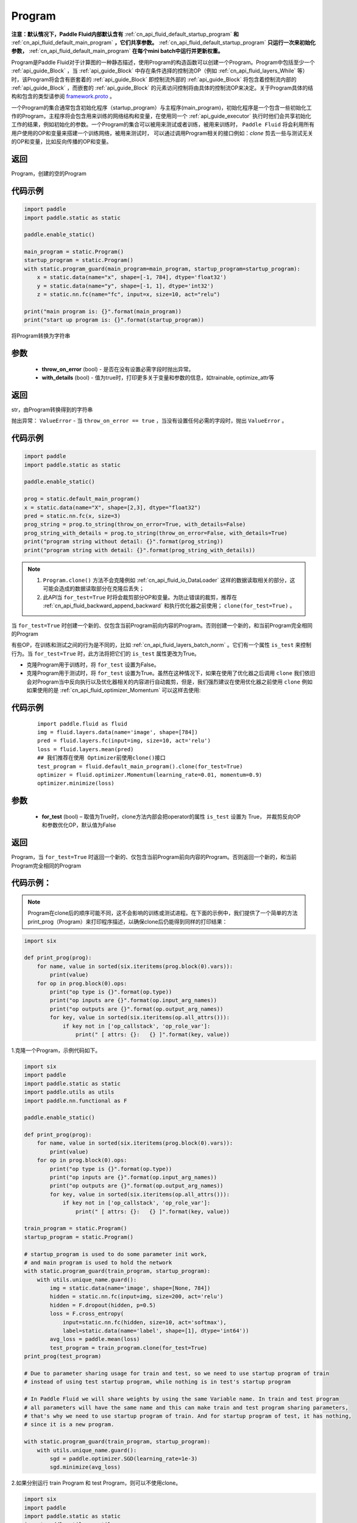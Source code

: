 .. _cn_api_fluid_Program:

Program
-------------------------------

.. py:class::  paddle.static.Program


**注意：默认情况下，Paddle Fluid内部默认含有** :ref:`cn_api_fluid_default_startup_program` **和** :ref:`cn_api_fluid_default_main_program` **，它们共享参数。** :ref:`cn_api_fluid_default_startup_program` **只运行一次来初始化参数，** :ref:`cn_api_fluid_default_main_program` **在每个mini batch中运行并更新权重。**

Program是Paddle Fluid对于计算图的一种静态描述，使用Program的构造函数可以创建一个Program。Program中包括至少一个 :ref:`api_guide_Block` ，当 :ref:`api_guide_Block` 中存在条件选择的控制流OP（例如 :ref:`cn_api_fluid_layers_While` 等）时，该Program将会含有嵌套着的 :ref:`api_guide_Block` 即控制流外部的 :ref:`api_guide_Block` 将包含着控制流内部的 :ref:`api_guide_Block` ，而嵌套的 :ref:`api_guide_Block` 的元素访问控制将由具体的控制流OP来决定。关于Program具体的结构和包含的类型请参阅 `framework.proto <https://github.com/PaddlePaddle/Paddle/blob/develop/paddle/fluid/framework/framework.proto>`_
。

一个Program的集合通常包含初始化程序（startup_program）与主程序(main_program)，初始化程序是一个包含一些初始化工作的Program，主程序将会包含用来训练的网络结构和变量，在使用同一个 :ref:`api_guide_executor` 执行时他们会共享初始化工作的结果，例如初始化的参数。一个Program的集合可以被用来测试或者训练，被用来训练时， ``Paddle Fluid`` 将会利用所有用户使用的OP和变量来搭建一个训练网络，被用来测试时， 可以通过调用Program相关的接口例如：`clone` 剪去一些与测试无关的OP和变量，比如反向传播的OP和变量。


返回
:::::::::
Program，创建的空的Program

代码示例
::::::::::

.. code-block:: python

    import paddle
    import paddle.static as static

    paddle.enable_static()

    main_program = static.Program()
    startup_program = static.Program()
    with static.program_guard(main_program=main_program, startup_program=startup_program):
        x = static.data(name="x", shape=[-1, 784], dtype='float32')
        y = static.data(name="y", shape=[-1, 1], dtype='int32')
        z = static.nn.fc(name="fc", input=x, size=10, act="relu")

    print("main program is: {}".format(main_program))
    print("start up program is: {}".format(startup_program))


.. py:method:: to_string(throw_on_error, with_details=False)

将Program转换为字符串

参数
::::::::::
 - **throw_on_error** (bool) - 是否在没有设置必需字段时抛出异常。
 - **with_details** (bool) - 值为true时，打印更多关于变量和参数的信息，如trainable, optimize_attr等

返回
::::::::::
str，由Program转换得到的字符串

抛出异常： ``ValueError`` - 当 ``throw_on_error == true`` ，当没有设置任何必需的字段时，抛出 ``ValueError`` 。

代码示例
::::::::::

.. code-block:: python

        import paddle
        import paddle.static as static

        paddle.enable_static()

        prog = static.default_main_program()
        x = static.data(name="X", shape=[2,3], dtype="float32")
        pred = static.nn.fc(x, size=3)
        prog_string = prog.to_string(throw_on_error=True, with_details=False)
        prog_string_with_details = prog.to_string(throw_on_error=False, with_details=True)
        print("program string without detail: {}".format(prog_string))
        print("program string with detail: {}".format(prog_string_with_details))

.. py:method:: clone(for_test=False)

.. note::
    1. ``Program.clone()`` 方法不会克隆例如  :ref:`cn_api_fluid_io_DataLoader` 这样的数据读取相关的部分，这可能会造成的数据读取部分在克隆后丢失； 
    2. 此API当 ``for_test=True`` 时将会裁剪部分OP和变量。为防止错误的裁剪，推荐在 :ref:`cn_api_fluid_backward_append_backward` 和执行优化器之前使用； ``clone(for_test=True)`` 。


当 ``for_test=True`` 时创建一个新的、仅包含当前Program前向内容的Program。否则创建一个新的，和当前Program完全相同的Program

有些OP，在训练和测试之间的行为是不同的，比如  :ref:`cn_api_fluid_layers_batch_norm` 。它们有一个属性 ``is_test`` 来控制行为。当 ``for_test=True`` 时，此方法将把它们的 ``is_test`` 属性更改为True。

- 克隆Program用于训练时，将 ``for_test`` 设置为False。
- 克隆Program用于测试时，将 ``for_test`` 设置为True。虽然在这种情况下，如果在使用了优化器之后调用 ``clone`` 我们依旧会对Program当中反向执行以及优化器相关的内容进行自动裁剪，但是，我们强烈建议在使用优化器之前使用 ``clone`` 例如如果使用的是 :ref:`cn_api_fluid_optimizer_Momentum` 可以这样去使用:

代码示例
::::::::::

   ::

        import paddle.fluid as fluid
        img = fluid.layers.data(name='image', shape=[784])
        pred = fluid.layers.fc(input=img, size=10, act='relu')
        loss = fluid.layers.mean(pred)
        ## 我们推荐在使用 Optimizer前使用clone()接口
        test_program = fluid.default_main_program().clone(for_test=True)
        optimizer = fluid.optimizer.Momentum(learning_rate=0.01, momentum=0.9)
        optimizer.minimize(loss)

参数
::::::::::
    - **for_test** (bool) – 取值为True时，clone方法内部会把operator的属性 ``is_test`` 设置为 True， 并裁剪反向OP和参数优化OP，默认值为False

返回
::::::::::
Program，当 ``for_test=True`` 时返回一个新的、仅包含当前Program前向内容的Program。否则返回一个新的，和当前Program完全相同的Program


代码示例：
::::::::::

.. note::
    Program在clone后的顺序可能不同，这不会影响的训练或测试进程。在下面的示例中，我们提供了一个简单的方法print_prog（Program）来打印程序描述，以确保clone后仍能得到同样的打印结果：

.. code-block:: python

        import six

        def print_prog(prog):
            for name, value in sorted(six.iteritems(prog.block(0).vars)):
                print(value)
            for op in prog.block(0).ops:
                print("op type is {}".format(op.type))
                print("op inputs are {}".format(op.input_arg_names))
                print("op outputs are {}".format(op.output_arg_names))
                for key, value in sorted(six.iteritems(op.all_attrs())):
                    if key not in ['op_callstack', 'op_role_var']:
                        print(" [ attrs: {}:   {} ]".format(key, value))

1.克隆一个Program，示例代码如下。

.. code-block:: python

    import six
    import paddle
    import paddle.static as static
    import paddle.utils as utils
    import paddle.nn.functional as F

    paddle.enable_static()

    def print_prog(prog):
        for name, value in sorted(six.iteritems(prog.block(0).vars)):
            print(value)
        for op in prog.block(0).ops:
            print("op type is {}".format(op.type))
            print("op inputs are {}".format(op.input_arg_names))
            print("op outputs are {}".format(op.output_arg_names))
            for key, value in sorted(six.iteritems(op.all_attrs())):
                if key not in ['op_callstack', 'op_role_var']:
                    print(" [ attrs: {}:   {} ]".format(key, value))

    train_program = static.Program()
    startup_program = static.Program()

    # startup_program is used to do some parameter init work,
    # and main program is used to hold the network
    with static.program_guard(train_program, startup_program):
        with utils.unique_name.guard():
            img = static.data(name='image', shape=[None, 784])
            hidden = static.nn.fc(input=img, size=200, act='relu')
            hidden = F.dropout(hidden, p=0.5)
            loss = F.cross_entropy(
                input=static.nn.fc(hidden, size=10, act='softmax'),
                label=static.data(name='label', shape=[1], dtype='int64'))
            avg_loss = paddle.mean(loss)
            test_program = train_program.clone(for_test=True)
    print_prog(test_program)

    # Due to parameter sharing usage for train and test, so we need to use startup program of train
    # instead of using test startup program, while nothing is in test's startup program

    # In Paddle Fluid we will share weights by using the same Variable name. In train and test program
    # all parameters will have the same name and this can make train and test program sharing parameters,
    # that's why we need to use startup program of train. And for startup program of test, it has nothing,
    # since it is a new program.

    with static.program_guard(train_program, startup_program):
        with utils.unique_name.guard():
            sgd = paddle.optimizer.SGD(learning_rate=1e-3)
            sgd.minimize(avg_loss)

2.如果分别运行 train Program 和 test Program，则可以不使用clone。

.. code-block:: python

    import six
    import paddle
    import paddle.static as static
    import paddle.utils as utils
    import paddle.nn.functional as F

    paddle.enable_static()

    def print_prog(prog):
        for name, value in sorted(six.iteritems(prog.block(0).vars)):
            print(value)
        for op in prog.block(0).ops:
            print("op type is {}".format(op.type))
            print("op inputs are {}".format(op.input_arg_names))
            print("op outputs are {}".format(op.output_arg_names))
            for key, value in sorted(six.iteritems(op.all_attrs())):
                if key not in ['op_callstack', 'op_role_var']:
                    print(" [ attrs: {}:   {} ]".format(key, value))

    def network():
        img = static.data(name='image', shape=[None, 784])
        hidden = static.nn.fc(input=img, size=200, act='relu')
        hidden = F.dropout(hidden, p=0.5)
        loss = F.cross_entropy(
            input=static.nn.fc(hidden, size=10, act='softmax'),
            label=static.data(name='label', shape=[1], dtype='int64'))
        avg_loss = paddle.mean(loss)
        return avg_loss

    train_program_2 = static.Program()
    startup_program_2 = static.Program()
    test_program_2 = static.Program()
    with static.program_guard(train_program_2, startup_program_2):
        with utils.unique_name.guard():
            avg_loss = network()
            sgd = paddle.optimizer.SGD(learning_rate=1e-3)
            sgd.minimize(avg_loss)
    # the test startup program is not used.
    with static.program_guard(test_program_2, startup_program_2):
        with utils.unique_name.guard():
            avg_loss = network()
    print_prog(test_program_2)

上边两个代码片段生成和打印的Program是一样的。

.. py:staticmethod:: parse_from_string(binary_str)

通过对 `protobuf <https://en.wikipedia.org/wiki/Protocol_Buffers>`_ 的反序列化，转换成Program


参数
:::::::::
 - **binary_str_type** (str) – `protobuf <https://en.wikipedia.org/wiki/Protocol_Buffers>`_ 二进制字符串

返回
:::::::::
Program，反序列化后的 Program

代码示例
:::::::::

.. code-block:: python

    import paddle
    import paddle.static as static

    paddle.enable_static()

    startup_prog = static.Program()
    main_prog = static.Program()
    with static.program_guard(startup_prog, main_prog):
        x = static.data(name='X', shape=[1000, 784], dtype='float32')

        y = static.data(name='Y', shape=[784, 100], dtype='float32')

        z = paddle.matmul(x=x, y=y)

        binary_str = static.default_main_program().desc.serialize_to_string()
        prog_restored = static.default_main_program().parse_from_string(binary_str)

        print(static.default_main_program())
        print(prog_restored)

.. py:attribute:: num_blocks

该Program中的 :ref:`api_guide_Block` 的个数

返回
:::::::::
int，该Program中的 :ref:`api_guide_Block` 的个数

代码示例
:::::::::

.. code-block:: python

    import paddle
    import paddle.static as static

    paddle.enable_static()

    prog = static.default_main_program()
    num_blocks = prog.num_blocks
    print(num_blocks)
    
    # print result:
    # 1

.. py:attribute:: random_seed

.. note::
    必须在相关OP被添加之前设置。

程序中随机运算符的默认随机种子。0意味着随机生成随机种子。

返回
:::::::::
int64，该Program中当前正在使用的random seed

代码示例
:::::::::

.. code-block:: python

    import paddle
    import paddle.static as static
    import paddle.nn.functional as F

    paddle.enable_static()

    prog = static.default_main_program()
    random_seed = prog.random_seed
    x_var = static.data(name="X", shape=[3,3], dtype="float32")
    print(random_seed)
    ## 0
    ## the default random seed is 0

    # Here we need to set random seed before we use fluid.layers.dropout
    prog.random_seed = 1
    z_var = F.dropout(x_var, 0.7)

    print(prog.random_seed)
    ## 1
    ## the random seed is change to 1

.. py:method:: global_block()

获取该Program的第一个 :ref:`api_guide_Block` 。

返回
:::::::::
:ref:`api_guide_Block`，该Program的第一个 :ref:`api_guide_Block`

代码示例
:::::::::

.. code-block:: python

    import paddle
    import paddle.static as static

    paddle.enable_static()

    prog = static.default_main_program()
    gb_block = prog.global_block()
    print(gb_block)
            

.. py:method:: block(index)

返回该Program中 ， ``index`` 指定的 :ref:`api_guide_Block` 。 ``index`` 类型为int

参数
:::::::::
    - **index** (int) - 需要获取的 :ref:`api_guide_Block`  的index

返回:
:::::::::
:ref:`api_guide_Block`，该Program中index对应的那个 :ref:`api_guide_Block`

代码示例
:::::::::

.. code-block:: python

    import paddle
    import paddle.static as static

    paddle.enable_static()

    prog = static.default_main_program()
    block_0 = prog.block(0)
    print(block_0)

.. py:method:: current_block()

获取当前 :ref:`api_guide_Block` 。当前 :ref:`api_guide_Block`  是用来添加OP的。

返回:
:::::::::
:ref:`api_guide_Block`，该Program中用户当前所在的 :ref:`api_guide_Block`

代码示例
:::::::::

.. code-block:: python

    import paddle
    import paddle.static as static

    paddle.enable_static()

    prog = static.default_main_program()
    current_blk = prog.current_block()
    print(current_blk)

.. py:method:: list_vars()

获取当前Program中所有变量。返回值是一个可迭代对象（iterable object)。

返回:
:::::::::
Generator，会yield每个Program中的变量

代码示例
:::::::::

.. code-block:: python

    import paddle
    import paddle.static as static

    paddle.enable_static()

    prog = static.default_main_program()
    img = static.data(name='img', shape=[None, 1,28,28], dtype='float32')
    label = static.data(name='label', shape=[None,1], dtype='int64')
    for var in prog.list_vars():
        print(var)

.. py:method:: all_parameters()

获取当前Program中所有的 :ref:`api_guide_parameter` 。返回值是一个列表。

返回
:::::::::
list[ :ref:`api_guide_parameter` ]，一个包含当前Program中所有参数的列表。

代码示例
:::::::::

.. code-block:: python

    import paddle
    import paddle.static as static

    paddle.enable_static()

    program = static.default_main_program()
    data = static.data(name='x', shape=[None, 13], dtype='float32')
    hidden = static.nn.fc(input=data, size=10)
    loss = paddle.mean(hidden)
    paddle.optimizer.SGD(learning_rate=0.01).minimize(loss)

    for param in program.all_parameters():
        print(param)
    
    # Here will print all parameters in current program, in this example,
    # the result is like:
    #
    # persist trainable param fc_0.w_0 : fluid.VarType.LOD_TENSOR.shape(13, 10).astype(VarType.FP32)
    # persist trainable param fc_0.b_0 : fluid.VarType.LOD_TENSOR.shape(10,).astype(VarType.FP32)
    #
    # Here print(param) will print out all the properties of a parameter,
    # including name, type and persistable, you can access to specific
    # property of a parameter, such as param.name, param.type
